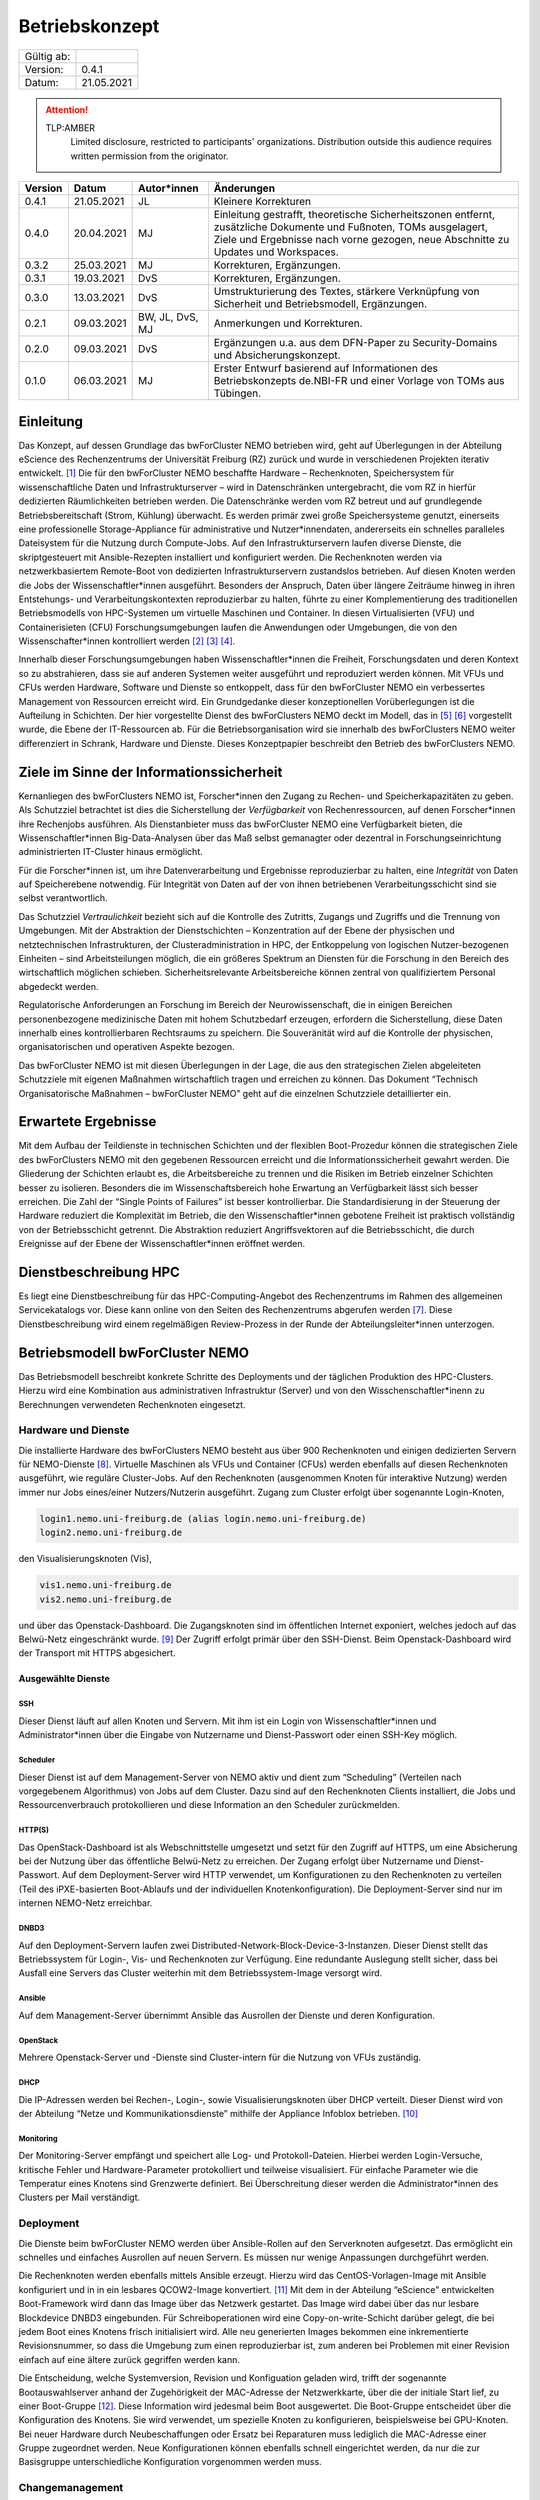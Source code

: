 ===============
Betriebskonzept
===============

============= =====
Gültig ab:
Version:      0.4.1
Datum:        21.05.2021
============= =====

.. .. warning::
..    TLP:RED
..       Not for disclosure, restricted to participants only. Distribution outside this audience requires written permission from the originator.

.. attention::
   TLP:AMBER
      Limited disclosure, restricted to participants' organizations. Distribution outside this audience requires written permission from the originator.

.. .. important::
..    TLP:GREEN
..       Limited disclosure, restricted to the community/sector. Distribution outside this audience requires written permission from the originator.

.. .. note::
..    TLP:WHITE
..       Disclosure not limited.

========= ==========  =============== ==========================================
Version   Datum       Autor*innen     Änderungen
========= ==========  =============== ==========================================
0.4.1     21.05.2021  JL              Kleinere Korrekturen
0.4.0     20.04.2021  MJ              Einleitung gestrafft, theoretische Sicherheitszonen entfernt, zusätzliche Dokumente und Fußnoten, TOMs ausgelagert, Ziele und Ergebnisse nach vorne gezogen, neue Abschnitte zu Updates und Workspaces.
0.3.2     25.03.2021  MJ              Korrekturen, Ergänzungen.
0.3.1     19.03.2021  DvS             Korrekturen, Ergänzungen.
0.3.0     13.03.2021  DvS             Umstrukturierung des Textes, stärkere Verknüpfung von Sicherheit und Betriebsmodell, Ergänzungen.
0.2.1     09.03.2021  BW, JL, DvS, MJ Anmerkungen und Korrekturen.
0.2.0     09.03.2021  DvS             Ergänzungen u.a. aus dem DFN-Paper zu Security-Domains und Absicherungskonzept.
0.1.0     06.03.2021  MJ              Erster Entwurf basierend auf Informationen des Betriebskonzepts de.NBI-FR und einer Vorlage von TOMs aus Tübingen.
========= ==========  =============== ==========================================


Einleitung
==========

Das Konzept, auf dessen Grundlage das bwForCluster NEMO betrieben wird,
geht auf Überlegungen in der Abteilung eScience des Rechenzentrums der
Universität Freiburg (RZ) zurück und wurde in verschiedenen Projekten
iterativ entwickelt. [1]_ Die für den bwForCluster NEMO beschaffte
Hardware – Rechenknoten, Speichersystem für wissenschaftliche Daten und
Infrastrukturserver – wird in Datenschränken untergebracht, die vom RZ
in hierfür dedizierten Räumlichkeiten betrieben werden. Die
Datenschränke werden vom RZ betreut und auf grundlegende
Betriebsbereitschaft (Strom, Kühlung) überwacht. Es werden primär zwei
große Speichersysteme genutzt, einerseits eine professionelle
Storage-Appliance für administrative und Nutzer*innendaten, andererseits
ein schnelles paralleles Dateisystem für die Nutzung durch Compute-Jobs.
Auf den Infrastrukturservern laufen diverse Dienste, die skriptgesteuert
mit Ansible-Rezepten installiert und konfiguriert werden. Die
Rechenknoten werden via netzwerkbasiertem Remote-Boot von dedizierten
Infrastrukturservern zustandslos betrieben. Auf diesen Knoten werden die
Jobs der Wissenschaftler*innen ausgeführt. Besonders der Anspruch, Daten
über längere Zeiträume hinweg in ihren Entstehungs- und
Verarbeitungskontexten reproduzierbar zu halten, führte zu einer
Komplementierung des traditionellen Betriebsmodells von HPC-Systemen um
virtuelle Maschinen und Container. In diesen Virtualisierten (VFU) und
Containerisieten (CFU) Forschungsumgebungen laufen die Anwendungen oder
Umgebungen, die von den Wissenschafter*innen kontrolliert
werden [2]_ [3]_ [4]_.

Innerhalb dieser Forschungsumgebungen haben Wissenschaftler*innen die
Freiheit, Forschungsdaten und deren Kontext so zu abstrahieren, dass sie
auf anderen Systemen weiter ausgeführt und reproduziert werden können.
Mit VFUs und CFUs werden Hardware, Software und Dienste so entkoppelt,
dass für den bwForCluster NEMO ein verbessertes Management von
Ressourcen erreicht wird. Ein Grundgedanke dieser konzeptionellen
Vorüberlegungen ist die Aufteilung in Schichten. Der hier vorgestellte
Dienst des bwForClusters NEMO deckt im Modell, das in [5]_ [6]_
vorgestellt wurde, die Ebene der IT-Ressourcen ab. Für die
Betriebsorganisation wird sie innerhalb des bwForClusters NEMO weiter
differenziert in Schrank, Hardware und Dienste. Dieses Konzeptpapier
beschreibt den Betrieb des bwForClusters NEMO.

Ziele im Sinne der Informationssicherheit
=========================================

Kernanliegen des bwForClusters NEMO ist, Forscher*innen den Zugang zu
Rechen- und Speicherkapazitäten zu geben. Als Schutzziel betrachtet ist
dies die Sicherstellung der *Verfügbarkeit* von Rechenressourcen, auf
denen Forscher*innen ihre Rechenjobs ausführen. Als Dienstanbieter muss
das bwForCluster NEMO eine Verfügbarkeit bieten, die
Wissenschaftler*innen Big-Data-Analysen über das Maß selbst gemanagter
oder dezentral in Forschungseinrichtung administrierten IT-Cluster
hinaus ermöglicht.

Für die Forscher*innen ist, um ihre Datenverarbeitung und Ergebnisse
reproduzierbar zu halten, eine *Integrität* von Daten auf Speicherebene
notwendig. Für Integrität von Daten auf der von ihnen betriebenen
Verarbeitungsschicht sind sie selbst verantwortlich.

Das Schutzziel *Vertraulichkeit* bezieht sich auf die Kontrolle des
Zutritts, Zugangs und Zugriffs und die Trennung von Umgebungen. Mit der
Abstraktion der Dienstschichten – Konzentration auf der Ebene der
physischen und netztechnischen Infrastrukturen, der
Clusteradministration in HPC, der Entkoppelung von logischen
Nutzer-bezogenen Einheiten – sind Arbeitsteilungen möglich, die ein
größeres Spektrum an Diensten für die Forschung in den Bereich des
wirtschaftlich möglichen schieben. Sicherheitsrelevante Arbeitsbereiche
können zentral von qualifiziertem Personal abgedeckt werden.

Regulatorische Anforderungen an Forschung im Bereich der
Neurowissenschaft, die in einigen Bereichen personenbezogene
medizinische Daten mit hohem Schutzbedarf erzeugen, erfordern die
Sicherstellung, diese Daten innerhalb eines kontrollierbaren Rechtsraums
zu speichern. Die Souveränität wird auf die Kontrolle der physischen,
organisatorischen und operativen Aspekte bezogen.

Das bwForCluster NEMO ist mit diesen Überlegungen in der Lage, die aus
den strategischen Zielen abgeleiteten Schutzziele mit eigenen Maßnahmen
wirtschaftlich tragen und erreichen zu können. Das Dokument “Technisch
Organisatorische Maßnahmen – bwForCluster NEMO” geht auf die einzelnen
Schutzziele detaillierter ein.

Erwartete Ergebnisse
====================

Mit dem Aufbau der Teildienste in technischen Schichten und der
flexiblen Boot-Prozedur können die strategischen Ziele des bwForClusters
NEMO mit den gegebenen Ressourcen erreicht und die
Informationssicherheit gewahrt werden. Die Gliederung der Schichten
erlaubt es, die Arbeitsbereiche zu trennen und die Risiken im Betrieb
einzelner Schichten besser zu isolieren. Besonders die im
Wissenschaftsbereich hohe Erwartung an Verfügbarkeit lässt sich besser
erreichen. Die Zahl der “Single Points of Failures” ist besser
kontrollierbar. Die Standardisierung in der Steuerung der Hardware
reduziert die Komplexität im Betrieb, die den Wissenschaftler*innen
gebotene Freiheit ist praktisch vollständig von der Betriebsschicht
getrennt. Die Abstraktion reduziert Angriffsvektoren auf die
Betriebsschicht, die durch Ereignisse auf der Ebene der
Wissenschaftler*innen eröffnet werden.

Dienstbeschreibung HPC
======================

Es liegt eine Dienstbeschreibung für das HPC-Computing-Angebot des
Rechenzentrums im Rahmen des allgemeinen Servicekatalogs vor. Diese kann
online von den Seiten des Rechenzentrums abgerufen werden [7]_. Diese
Dienstbeschreibung wird einem regelmäßigen Review-Prozess in der Runde
der Abteilungsleiter*innen unterzogen.

Betriebsmodell bwForCluster NEMO
================================

Das Betriebsmodell beschreibt konkrete Schritte des Deployments und der
täglichen Produktion des HPC-Clusters. Hierzu wird eine Kombination aus
administrativen Infrastruktur (Server) und von den
Wisschenschaftler*inenn zu Berechnungen verwendeten Rechenknoten
eingesetzt.

Hardware und Dienste
--------------------

Die installierte Hardware des bwForClusters NEMO besteht aus über 900
Rechenknoten und einigen dedizierten Servern für NEMO-Dienste [8]_.
Virtuelle Maschinen als VFUs und Container (CFUs) werden ebenfalls auf
diesen Rechenknoten ausgeführt, wie reguläre Cluster-Jobs. Auf den
Rechenknoten (ausgenommen Knoten für interaktive Nutzung) werden immer
nur Jobs eines/einer Nutzers/Nutzerin ausgeführt. Zugang zum Cluster
erfolgt über sogenannte Login-Knoten,

.. code-block::

   login1.nemo.uni-freiburg.de (alias login.nemo.uni-freiburg.de)
   login2.nemo.uni-freiburg.de

den Visualisierungsknoten (Vis),

.. code-block::

   vis1.nemo.uni-freiburg.de
   vis2.nemo.uni-freiburg.de

und über das Openstack-Dashboard. Die Zugangsknoten sind im öffentlichen
Internet exponiert, welches jedoch auf das Belwü-Netz eingeschränkt
wurde. [9]_ Der Zugriff erfolgt primär über den SSH-Dienst. Beim
Openstack-Dashboard wird der Transport mit HTTPS abgesichert.

Ausgewählte Dienste
~~~~~~~~~~~~~~~~~~~

SSH
^^^

Dieser Dienst läuft auf allen Knoten und Servern. Mit ihm ist ein Login
von Wissenschaftler*innen und Administrator*innen über die Eingabe von Nutzername und Dienst-Passwort oder einen SSH-Key möglich.

Scheduler
^^^^^^^^^

Dieser Dienst ist auf dem Management-Server von NEMO aktiv und dient zum
“Scheduling” (Verteilen nach vorgegebenem Algorithmus) von Jobs auf dem
Cluster. Dazu sind auf den Rechenknoten Clients installiert, die Jobs
und Ressourcenverbrauch protokollieren und diese Information an den
Scheduler zurückmelden.

HTTP(S)
^^^^^^^

Das OpenStack-Dashboard ist als Webschnittstelle umgesetzt und setzt für
den Zugriff auf HTTPS, um eine Absicherung bei der Nutzung über das
öffentliche Belwü-Netz zu erreichen. Der Zugang erfolgt über Nutzername
und Dienst-Passwort. Auf dem Deployment-Server wird HTTP verwendet, um
Konfigurationen zu den Rechenknoten zu verteilen (Teil des
iPXE-basierten Boot-Ablaufs und der individuellen Knotenkonfiguration).
Die Deployment-Server sind nur im internen NEMO-Netz erreichbar.

DNBD3
^^^^^

Auf den Deployment-Servern laufen zwei
Distributed-Network-Block-Device-3-Instanzen. Dieser Dienst stellt das
Betriebssystem für Login-, Vis- und Rechenknoten zur Verfügung. Eine
redundante Auslegung stellt sicher, dass bei Ausfall eine Servers das Cluster weiterhin mit dem Betriebssystem-Image versorgt
wird.

Ansible
^^^^^^^

Auf dem Management-Server übernimmt Ansible das Ausrollen der Dienste
und deren Konfiguration.

OpenStack
^^^^^^^^^

Mehrere Openstack-Server und -Dienste sind Cluster-intern für die
Nutzung von VFUs zuständig.

DHCP
^^^^

Die IP-Adressen werden bei Rechen-, Login-, sowie Visualisierungsknoten
über DHCP verteilt. Dieser Dienst wird von der Abteilung “Netze und
Kommunikationsdienste” mithilfe der Appliance Infoblox betrieben. [10]_

Monitoring
^^^^^^^^^^

Der Monitoring-Server empfängt und speichert alle Log- und
Protokoll-Dateien. Hierbei werden Login-Versuche, kritische Fehler und
Hardware-Parameter protokolliert und teilweise visualisiert. Für
einfache Parameter wie die Temperatur eines Knotens sind Grenzwerte
definiert. Bei Überschreitung dieser werden die Administrator*innen des
Clusters per Mail verständigt.

Deployment
----------

Die Dienste beim bwForCluster NEMO werden über Ansible-Rollen auf den
Serverknoten aufgesetzt. Das ermöglicht ein schnelles und einfaches
Ausrollen auf neuen Servern. Es müssen nur wenige Anpassungen
durchgeführt werden.

.. Sind Rechenknoten virtualisiert? Wenn nicht, passt der Satz nicht.

Die Rechenknoten werden ebenfalls mittels Ansible erzeugt. Hierzu wird
das CentOS-Vorlagen-Image mit Ansible konfiguriert und in in ein
lesbares QCOW2-Image konvertiert. [11]_ Mit dem in der Abteilung
“eScience” entwickelten Boot-Framework wird dann das Image über das
Netzwerk gestartet. Das Image wird dabei über das nur lesbare
Blockdevice DNBD3 eingebunden. Für Schreiboperationen wird eine
Copy-on-write-Schicht darüber gelegt, die bei jedem Boot eines Knotens
frisch initialisiert wird. Alle neu generierten Images bekommen eine
inkrementierte Revisionsnummer, so dass die Umgebung zum einen
reproduzierbar ist, zum anderen bei Problemen mit einer Revision einfach
auf eine ältere zurück gegriffen werden kann.

Die Entscheidung, welche Systemversion, Revision und Konfiguation
geladen wird, trifft der sogenannte Bootauswahlserver anhand der
Zugehörigkeit der MAC-Adresse der Netzwerkkarte, über die der initiale
Start lief, zu einer Boot-Gruppe [12]_. Diese Information wird jedesmal
beim Boot ausgewertet. Die Boot-Gruppe entscheidet über die
Konfiguration des Knotens. Sie wird verwendet, um spezielle Knoten zu
konfigurieren, beispielsweise bei GPU-Knoten. Bei neuer Hardware durch
Neubeschaffungen oder Ersatz bei Reparaturen muss lediglich die
MAC-Adresse einer Gruppe zugeordnet werden. Neue Konfigurationen können
ebenfalls schnell eingerichtet werden, da nur die zur Basisgruppe
unterschiedliche Konfiguration vorgenommen werden muss.

Changemanagement
----------------

Der Deploymentprozess erleichtert das Changemanagement. Die
Bereitstellung des Basissystems erlaubt schnelle Funktionstests, da beim
Netzwerk-Boot lediglich die neuere Version angefahren werden muss. Die
Hardwaregrundlage der Rechenknoten verändert sich im Laufe der
Beschaffungszyklen, jedoch wird im Beschaffungsprozess und beim Design
des Basissystems darauf geachtet, dass neue Knoten ohne Brüche in das
Grundsystem übernommen werden können. Die Heterogenität wird durch den
kontinuierlichen Austausch von Hardware verursacht, für die jeweils die
zum Moment der Beschaffung günstigsten oder passendsten Komponenten
verwendet werden.

Für jede Geräteklasse wird ein Knoten reserviert, mit dem ausschließlich
Tests durchgeführt werden. Erst wenn bei Änderungen am Grundsystem oder
Patches auf den reservierten Knoten durchgetestet wurden, werden diese
Änderungen auf den produktiven Knoten ausgerollt.

Updates und Sicherheit
----------------------

Bei allen Servern, die keinen direkten Zugriff durch die
Wissenschaftler*innen erlauben, werden Updates bei den größeren
Wartungen eingespielt, die üblicherweise ein bis zwei Mal im Jahr statt
finden. Sollte eine außerordentliche Sicherheitslücke bestimmte Dienste
betreffen, wird das Update sobald es verfügbar ist, eingespielt. Sollte
hierzu ein Herunterfahren des Clusters notwendig werden, kann sich das
Update um bis zu vier Tage verzögern. Das Vorgehen wird dann im
eScience-Team unter Zuhilfenahme zusätzlicher IT-Experten diskutiert.
Diese Wartungen werden an die Wissenschaftler*innen vorab kommuniziert.

Bei den Login-, Vis- und Rechenknoten werden monatliche Updates
eingespielt. Dabei findet ein Rolling-Update statt. Das Cluster wird
offline genommen und neue Jobs können erst wieder starten, wenn die
Rechenknoten mit der neuen Systemversion gebootet sind. Damit können
alte Jobs noch zu Ende laufen, neue Jobs jedoch nur noch in der neuen
Umgebung starten. Durch das `Deployment`_ und `Changemanagement`_ kann
bei Problemen auf eine ältere Version gewechselt werden. Bei
außerordentlichen Sicherheitslücken wird das Update, sobald es verfügbar
ist, eingespielt und ausgerollt. Durch dieses Rolling-Update sind die
Patches bei allen Knoten eingespielt, wenn der Job, der zum Zeitpunkt
des Ausrollens noch die längste Restlaufzeit besitzt, endet und die vom
Job verwendeten Knoten neu booten können. Da die derzeitige maximale
Laufzeit der Jobs vier Tage beträgt, ist ein reguläres Update spätestens
nach vier Tagen beendet.

Parallel- und HOME-Speicher
---------------------------

Die HOME-Verzeichnisse der Nutzer*innen liegen auf dem Isilon-Speicher
der Universität [13]_. Für die aktuell verarbeiteten wissenschaftlichen
Daten dient ein zentraler Parallelspeicher, der auf BeeGFS
aufsetzt. [14]_ Anders als der Isilon-Speicher ist der parallele
Speicher nur durch ein RAID6 abgesichert und bietet keine weiteren
Backups. Auf diesem Speicher sollten nur Daten liegen, die unmittelbar
für Berechnungen benötigt werden. Für eine anschließende Speicherung der
auf dem Cluster nicht mehr benötigten Daten wird bis Ende 2021 eine
Lösung auf dem bwSFS angeboten. [15]_

Der Parallelspeicher ist neben dem bwForCluster NEMO ebenfalls in der
ATLAS-Umgebung eingebunden. Diese beinhaltet das ATLAS-Cluster und die
ATLAS-VFU. [16]_ Dadurch können zusätzlich Nutzer*innen und
Administrator*innen der Freiburger ATLAS-Gruppen auf diesen Speicher
zugreifen.

Nutzer*innen können in der Standardeinstellung nur ihre eigenen Daten
einsehen und bearbeiten. Administrator*innen können alle Daten, sofern
sie nicht Nutzer- oder Client-seitig verschlüsselt wurden, einsehen und
bearbeiten. Beide Speicher werden nicht standardmäßig verschlüsselt.

Workspaces
~~~~~~~~~~

Die Daten, die auf dem parallelen Speicher liegen, werden für die
Berechnungen der Wissenschaftler*innen benötigt. Das Management der
Daten wird durch die Forscher*innen in sogenannten “Workspaces”
durchgeführt. [17]_ Die Nutzer*innen müssen Workspaces anlegen, um den
parallelen Speicher verwenden zu können. Dabei kann ein Workspace
maximal gültig sein. Es besteht jedoch die Möglichkeit, jeden Workspace
99 mal zu verlängern. Die Wissenschaftler*innen werden vor Ablauf eines
Workspaces per Mail informiert.

Es wird empfohlen, für unterschiedliche Unterprojekte und separate
Berechnungen eigene Workspaces anzulegen. Jeder Workspace kann damit in
einem späteren Schritt als separate Einheit oder Objekt mit Metadaten
versehen in einem Wissenschaftsspeicher wie bwSFS gesichert werden.
Sinnvolle Einheiten/Workspaces müssen durch die Wissenschaftler*innen
selbst definiert werden.

Netze
-----

Die Netzwerkanbindung der Serverschränke im Maschinensaal und der
zentralen Switche wird von der Abteilung “eScience” in Zusammenarbeit
mit der Abteilung “Netze und Kommunikationsdienste” (Netzwerkabteilung)
im RZ durchgeführt. Diese Anbindung erlaubt eine Administration der
Knoten in den Schränken von festgelegten IP-Adressen aus, die nur in
Räumen der Universität Freiburg sowie über VPN-Verbindungen zugewiesen
werden.

Die internen Uni-Netzwerke für das bwForCluster NEMO, die VFUs, das
ATLAS-Cluster und die Isilon sind voneinander getrennt und lassen nur
Zugriff von zum Betrieb notwendigen Netzen zu. Welche dies im einzelnen
sind, müssen vom jeweiligen Dienst erfragt werden.

Das bwForCluster NEMO verwendet folgende Netze:

.. code-block::

     10.16.0.0/16          NEMO: Rechenknoten, Server und Parallelspeicher
                                 Login- und Vis-Knoten über interne Netzwerkschnittstelle
     132.230.222.0/24      NEMO: Login- und Visualisierungsknoten
     10.17.0.0/16          NEMO: CMS-VFU
     10.18.0.0/16          NEMO: ATLAS-VFU
     10.20.0.0/21          NEMO: NEMO-VFU (unused)
     10.20.8.0/21          NEMO: NEMO-VFU (unused)
     10.20.16.0/21         NEMO: NEMO-VFU (unused)
     10.20.24.0/21         NEMO: NEMO-VFU (unused)
     10.20.32.0/21         NEMO: NEMO-VFU (unused)
     10.20.40.0/21         NEMO: ATLAS-TEST-VFU

.. Im folgenden Absatz fehlt bei "mindestens versorgt" etwas.

Obige Netze sind jeweils voneinander getrennt. Lediglich die ATLAS-VFU
und ATLAS-TEST-VFU können zusätzlich auf das NEMO-Netz ``10.16.0.0/16``
zugreifen. Das Cluster kann ansonsten nur über die öffentliche
IP-Adressen der Login- und Vis-Knoten erreicht werden. Die Rechenknoten
sind mit mindestens versorgt. Server, die Dienste anbieten, sind mit
mindestens zwei Anschlüssen über das Link Aggregation Control
Protocol (LACP) an zwei Top-Level-Switche angebunden. [18]_ Zusätzlich
sind alle Rechenknoten mit dem Hochgeschwindigkeitsnetzwerk “Omni-Path”
untereinander und dem wissenschaftlichen Parallelspeicher
verbunden. [19]_

Zugang zur Ressource
--------------------

Zugang zum bwForCluster NEMO haben lediglich registrierte
Forscher*innen. Antragsberechtigt sind nur Wissenschaftler*innen aus
Baden-Württemberg. Die genauen Zugangskriterien und die einzelnen
Schritte der Registrierungsprozedur sind im bwHPC-Wiki
beschreiben. [20]_ Für das bwForCluster NEMO muss von dem/der
Wissenschaftler*in ein separates Dienst-Passwort angelegt werden.

Das Auslaufen und die Invalidierung von Accounts regelt jede Universität
selbst. Der Nutzer hat danach keinen Zugriff mehr auf die Ressourcen.
Die Daten der Nutzer*innen verbleiben jedoch so lange auf dem Cluster,
bis die Ressource abgeschaltet wird oder die Anfrage einer berechtigten
Person erfolgt. Es gibt derzeit keine festen Regeln diesbezüglich, so
dass diese Frage einer genaueren Ausarbeitung Bedarf. Für das
Nachfolgecluster, das voraussichtlich im Jahr 2022 in Betrieb gehen
wird, wird eine Lösung erarbeitet. Die Universität stellt hierzu die
folgenden Ordnungen zur Verfügung: [21]_ [22]_ [23]_.

.. Ordnungen nennen, dann erst die Fußnoten

Kontingentierung
----------------

Die Wissenschaftler*innen sind im Sinne der gemeinschaftlichen
DFG-Beantragung Stakeholder des bwForClusters NEMO. Zusätzlich gibt es
Shareholder, die mit eigenen Mitteln Teile das Clusters mitfinanziert
haben [24]_. Diesen stehen zusätzliche Anteile am Cluster zur Verfügung.
Die Regelung, wer wie viele Ressourcen des Clusters nutzen kann, wird
über einen “Fairshare-Mechanismus” geregelt [25]_. Dieser bestimmt, wann
ein Job eines/r Wissenschaftlers/in starten kann. Hierzu wird von einer
Gruppe jeweils der Verbrauch der letzten drei Monate mit ihrem “Share”
verglichen. Ist der Verbrauch höher als der Share, der der Arbeitsgruppe
zur Verfügung steht, werden die Jobs niedriger priorisiert, ist er
niedriger als der verfügbare Share, werden die Jobs höher priorisiert.
Wissenschaftler*innen können aber mehr Ressourcen verwenden, als ihnen
aufgrund ihres Shares zustehen würden. Sie werden dadurch in Zukunft nur
schlechter in der Warteschlange priorisiert. Es gibt lediglich eine
maximale Anzahl an Ressourcen, die ein/e Wissenschaftler*in gleichzeitig
in die Warteschlange stellen kann.

Administration
--------------

Administrator*innen verfügen über erweiterte Rechte. Sie haben Zugriff
auf alle Daten der Nutzer*innen, sofern diese nicht zusätzlich
verschlüsselt werden. Der administrative Zugang wird bei Bedarf manuell
gewährt und wird bei Ausscheiden, beziehungsweise wenn die Rechte nicht
mehr benötigt werden, manuell entzogen. Derzeit wird ein Protokoll für
die Administration entwickelt, das diesen Aspekt regelt. Die Einführung
des Protokolls zum Ein- beziehungsweise Austritt von Administrator*innen
ist für den Start des bwForClusters NEMO2 2022 geplant.

Monitoring
----------

Das Monitoring überwacht den dauerhaften Betrieb mit Verfolgung der
Ziele Verfügbarkeit, Vertraulichkeit und Integrität der Daten. Beim
Monitoring werden Schränke, Infrastrukturkomponenten wie Netzwerk,
Speichersysteme, Server und Rechenknoten überwacht. Neben der
Überwachung der Hardware wird die Temperatur, Stromaufnahme und
zusätzlich bei Schränken die Luftfeuchtigkeit kontrolliert. Die
Nachverfolgung des Netzwerks findet in der Netzwerkabteilung und bei
Schränken in der Abteilung “Allgemeiner Betrieb” statt. Strom und
Kühlung werden zudem vom “Technischen Gebäugemanagement” (TGM)
überwacht. Zusätzlich protokolliert der Monitoring-Server des Clusters
mit Hilfe von Zabbix Hardwaredaten wie Temperatur und Defekte auf
Knotenebene und schlägt beim Überschreiten von Grenzwerten per Mail
Alarm. [26]_ Zabbix überprüft laufend, ob die Dienste, die auf den
Servern laufen müssen, noch aktiv sind. Es wird allerdings nicht
geprüft, ob die Dienste noch korrekt funktionieren.

Außerdem werden Hardware- sowie Softwareprobleme, Login- und
Zugriffsversuche über ``rsyslog`` lokal auf der SSD und für die von den
Wissenschaftler*innen erreichbaren Knoten wie Login-, Vis- und
Rechenknoten zusätzlich auf dem Monitoringserver in Dateien gespeichert.

.. Zwischen "von und" fehlt etwas

Der Speicherverbrauch im parallelen Dateisystem und den
Home-Verzeichnissen wird mittels Quotas auf Nutzerebene durchgesetzt.
Die Auslastung wird jeweils von den zuständigen Betreibern ermittelt.
Bei Isilon ist das die Abteilung “Virtualisierung und Speichersysteme”,
beim BeeGFS machen das die Administrator*innen des bwForClusters NEMO.
“Workspaces” auf dem parallelen Wissenschaftsspeicher BeeGFS haben einen
Laufzeit von und müssen von den Wissenschaftler*innen mit einem Kommando
manuell verlängert werden. Erfolgt das nicht, werden die Daten endgültig
nach einer Wartezeit von sieben Tagen gelöscht.

Verantwortlichkeiten
====================

Die Verantwortung für den Betrieb des bwForClusters NEMO liegt bei
dem/der Leiter*in der Abteilung eScience. Diese/r berichtet der/dem
Leiter*in des Rechenzentrums der Universität Freiburg.

Maschinensaal II (MSII)
-----------------------

Der MSII sowie die darüber bereitgestellten Schränke werden von der
Abteilung “Allgemeiner Betrieb” verantwortet. Das operative Geschäft
sowie die organisatorischen Schnittstellen innerhalb des RZ sowie zu
Nutzer*innen, die Ressourcen im Maschinensaal betreiben, werden in der
“Maschinensaalbenutzungsordnung” [27]_ für den Maschinensaal
beschrieben. Die Nutzung der Server-Schränke wird im Dienstkatalog
“Machine-Hosting” [28]_ spezifiziert. Die Maschinensaalbenutzungsordnung
bestimmt ebenfalls den physikalischen Zugriff der Administrator*innen
des Clusters auf die Schränke und die darin eingebauten Maschinen.


Referenzen
==========

.. [1]
   Hierzu entsteht derzeit das Dokument
   “Compute-Forschungsinfrastrukturen: HPC”.

.. [2]
   BAUER, Jonathan, Dirk von SUCHODOLETZ, Jeannette VOLLMER und
   Helena RASCHE, 2019. Game of Templates: Deploying and (re-)using
   Virtualized Research Environments in High-Performance and
   High-Throughput Computing. In: Michael JANCZYK, Dirk von
   SUCHODOLETZ und Bernd WIEBELT (Hrsg.), *Proceedings of the 5th
   bwHPC Symposium: HPC Activities in Baden-Württemberg.
   Freiburg, September 2018*. TLP, Tübingen. 2019. S. 245–262

.. [3]
   SUCHODOLETZ, Dirk von, Jonathan BAUER, Oleg ZHARKOV, Susanne
   MOCKEN und Björn GRÜNING, 2020. Lessons learned from Virtualized
   Research Environments in today’s scientific compute
   infrastructures. In: *E-Science-Tage 2019: Data to Knowledge*.
   Heidelberg: heiBOOKS. März 2020. S. 88–81.
   ISBN `978-3-948083-14-4 <https://worldcat.org/isbn/978-3-948083-14-4>`__

.. [4]
   SUCHODOLETZ, Dirk von und Jonathan BAUER, 2020. ViCE – Creating
   Uniform Approach to Large-Scale Research Infrastructures. In:
   *E-Science-Tage 2019: Data to Knowledge*. Heidelberg: heiBOOKS.
   März 2020. S. 218–222.
   ISBN `978-3-948083-14-4 <https://worldcat.org/isbn/978-3-948083-14-4>`__

.. [5]
   MEIER, Konrad, Björn GRÜNING, Clemens BLANK, Michael JANCZYK und
   Dirk von SUCHODOLETZ, 2017. Virtualisierte wissenschaftliche
   Forschungsumgebungen und die zukünftige Rolle der Rechenzentren.
   In: *10. DFN-Forum Kommunikationstechnologien, 30.-31. Mai 2017,
   Berlin, Gesellschaft für Informatik eV (GI)*. 2017. S. 145–154

.. [6]
   MEIER, Konrad, 2017. *Infrastrukturkonzepte für virtualisierte
   wissenschaftliche Forschungsumgebungen*. phdthesis.
   Albert-Ludwigs-Universität Freiburg im Breisgau

.. [7]
   ESCIENCE TEAM, 2016. *Cluster Betrieb: High Performance Computing*
   [online]. techreport. Rechenzentrum der Universität Freiburg.
   Verfügbar unter:
   https://www.rz.uni-freiburg.de/inhalt/dokumente/pdfs/dienstbeschreibung-hpc

.. [8]
   Die aktuelle Hardware des bwForClusters NEMO im zentralen Wiki
   dokumentiert:
   https://wiki.bwhpc.de/e/BwForCluster_NEMO_Hardware_and_Architecture#Compute_and_Special_Purpose_Nodes,
   besucht am 19.04.2021.

.. [9]
   Der Zugriff ist auf die IPv4-Prefixe des Belwü-Netzes beschränkt:
   https://bgpview.io/asn/553, besucht am 16.04.2021.

.. [10]
   Webseite Infoblox: https://www.infoblox.com/, besucht am 20.04.2021.

.. [11]
   Derzeit wird CentOS7 als Betriebssystem eingesetzt. Das
   Nachfolgecluster wird RHEL8 oder ein binärkompatibles Derivat
   einsetzen.

.. [12]
   BAUER, Jonathan, Manuel MESSNER, Michael JANCZYK, Dirk von
   SUCHODOLETZ, Bernd WIEBELT und Helena RASCHE, 2019. A Sorting Hat
   For Clusters: Dynamic Provisioning of Compute Nodes for Colocated
   Large Scale Computational Research Infrastructures. In: Michael
   JANCZYK, Dirk von SUCHODOLETZ und Bernd WIEBELT (Hrsg.),
   *Proceedings of the 5th bwHPC Symposium: HPC Activities in
   Baden-Württemberg.
   Freiburg, September 2018*. TLP, Tübingen. 2019. S. 217–229

.. [13]
   STORAGE UND VIRTUALISIERUNGSGRUPPE, 2019. *Speichersysteme für die
   Universität* [online]. techreport. Rechenzentrum der Universität
   Freiburg. Verfügbar unter:
   https://www.rz.uni-freiburg.de/inhalt/dokumente/pdfs/speichersysteme

.. [14]
   Webseite zum Parallelspeicher BeeGFS: https://www.beegfs.io/,
   besucht am 20.04.2021.

.. [15]
   Die Dokumente zu bwSFS werden derzeit noch erarbeitet. Diese werden
   nachgereicht.

.. [16]
   Webseite von ATLAS-BFG: https://www.hpc.uni-freiburg.de/atlas-bfg,
   besucht am 20.04.2021.

.. [17]
   Github-Repo zu Workspaces:
   https://github.com/holgerBerger/hpc-workspace, besucht am 19.04.2021

.. [18]
   Wiki-Eintrag zu LACP: https://de.wikipedia.org/wiki/Link_Aggregation,
   besucht am 19.02.2021.

.. [19]
   Eintrag zu Omni-Path: https://de.wikipedia.org/wiki/Intel_Omni-Path,
   besucht am 19.02.2021.

.. [20]
   Registrierungsprozedur im Wiki:
   https://wiki.bwhpc.de/e/BwForCluster_User_Access, besucht am
   20.04.2021.

.. [21]
   UNIVERSITÄT FREIBURG, 1981. *Verwaltungs- und Benutzungsordnung:
   (VBO)* [online]. techreport. Universität Freiburg. Verfügbar
   unter: https://www.hpc.uni-freiburg.de/content/legalstuff/vbo.pdf

.. [22]
   UNIVERSITÄT FREIBURG, 1996. *Benutzungsordnung für die vom
   Rechenzentrum der Albert-Ludwigs-Universität angebotenen
   Netzdienste: (NBO)* [online]. techreport. Universität Freiburg.
   Verfügbar unter:
   https://www.hpc.uni-freiburg.de/content/legalstuff/nbo.pdf

.. [23]
   UNIVERSITÄT FREIBURG, 1996. *Netzordnung für das Freiburger
   Universitäts Netz: (NO)* [online]. techreport. Universität
   Freiburg. Verfügbar unter:
   https://www.hpc.uni-freiburg.de/content/legalstuff/no.pdf

.. [24]
   SUCHODOLETZ, Dirk von, Stefan WESNER und Gerhard SCHNEIDER, 2016.
   Überlegungen zu laufenden Cluster-Erweiterungen
   in bwHPC. In: Dirk von SUCHODOLETZ, Janne Chr. SCHULZ, Jan
   LEENDERTSE, Hartmut HOTZEL und Martin WIMMER (Hrsg.), *Kooperation
   von Rechenzentren: Governance und Steuerung – Organisation,
   Rechtsgrundlagen, Politik*. De Gruyter. 2016. S. 331–342.
   ISBN `978-3-11-045888-6 <https://worldcat.org/isbn/978-3-11-045888-6>`__

.. [25]
   Erklärung des Fairshare-Mechanismus Anhand der Anleitung des
   Schedulers Moab:
   http://docs.adaptivecomputing.com/9-1-3/suite/help.htm#topics/moabWorkloadManager/fairness/fairnessoverview.html,
   besucht am 20.04.2021.

.. [26]
   Zabbix Monitoring-Lösung: https://www.zabbix.com, besucht am
   20.04.2021.

.. [27]
   SCHULZ, Janne Chr., Dirk von SUCHODOLETZ, Ulrich GEHRING,
   Willibald MEYER und Jan LEENDERTSE, 2020.
   *Maschinensaalbenutzungsordnung des Rechenzentrums der Universität
   Freiburg: Richtlinien für das Hosting und Housing von Hardware in
   den Räumen desRechenzentrums der Universität Freiburg* [online].
   techreport. Rechenzentrum der Universität Freiburg. Verfügbar
   unter: https://www.rz.uni-freiburg.de/inhalt/dokumente/pdfs/msbo

.. [28]
   SUCHODOLETZ, Dirk von, Ulrich GEHRING und Jan LEENDERTSE, 2020.
   *Machine-Hosting: Bereitstellung von Rackspace in den
   Maschinensälen des RZ. externe Version* [online]. techreport.
   Rechenzentrum der Universität Freiburg. Verfügbar unter:
   https://www.rz.uni-freiburg.de/inhalt/dokumente/pdfs/dienstbeschr-machine-hosting

